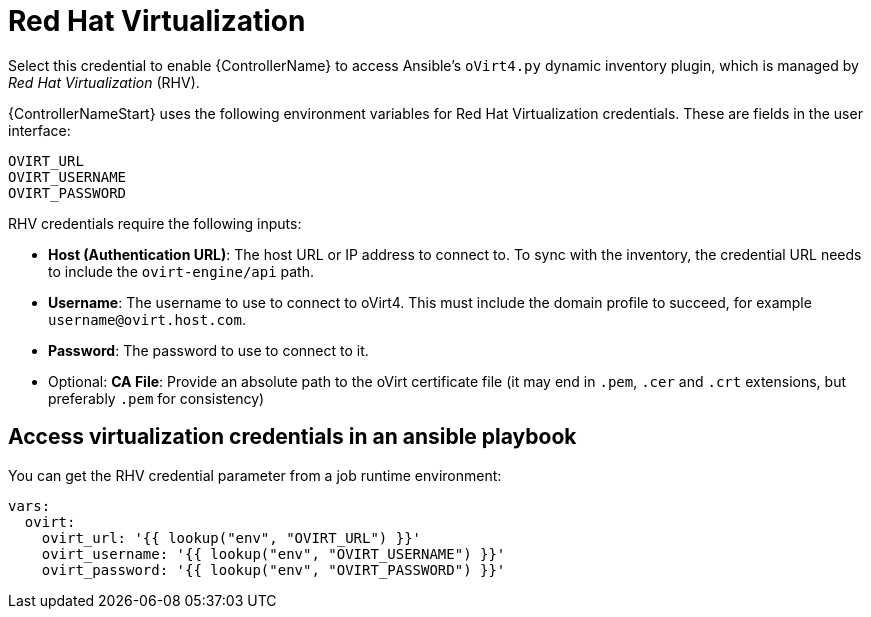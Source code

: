 [id="ref-controller-credential-virtualization"]

= Red Hat Virtualization

Select this credential to enable {ControllerName} to access Ansible's `oVirt4.py` dynamic inventory plugin, which is managed by _Red Hat Virtualization_ (RHV).

{ControllerNameStart} uses the following environment variables for Red Hat Virtualization credentials.
These are fields in the user interface:

[literal, options="nowrap" subs="+attributes"]
----
OVIRT_URL
OVIRT_USERNAME
OVIRT_PASSWORD
----

//image:credentials-create-rhv-credential.png[Credentials- create rhv credential]

RHV credentials require the following inputs:

* *Host (Authentication URL)*: The host URL or IP address to connect to.
To sync with the inventory, the credential URL needs to include the `ovirt-engine/api` path.
* *Username*: The username to use to connect to oVirt4. This must include the domain profile to succeed, for example
`username@ovirt.host.com`.
* *Password*: The password to use to connect to it.
* Optional: *CA File*: Provide an absolute path to the oVirt certificate file (it may end in `.pem`, `.cer` and `.crt` extensions, but preferably `.pem` for consistency)

== Access virtualization credentials in an ansible playbook

You can get the RHV credential parameter from a job runtime environment:

[literal, options="nowrap" subs="+attributes"]
----
vars:
  ovirt:
    ovirt_url: '{{ lookup("env", "OVIRT_URL") }}'
    ovirt_username: '{{ lookup("env", "OVIRT_USERNAME") }}'
    ovirt_password: '{{ lookup("env", "OVIRT_PASSWORD") }}'
----